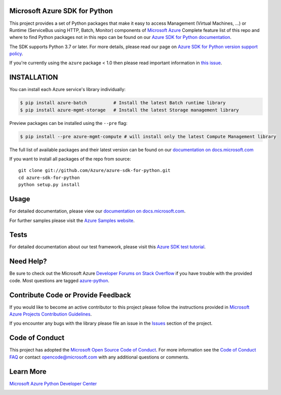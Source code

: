 Microsoft Azure SDK for Python
==============================

.. image:: https://img.shields.io/pypi/v/azure.svg?maxAge=2592000
    :target: https://pypi.python.org/pypi/azure/

.. image:: https://img.shields.io/pypi/pyversions/azure.svg?maxAge=2592000
    :target: https://pypi.python.org/pypi/azure/

.. image:: https://dev.azure.com/azure-sdk/public/_apis/build/status/46?branchName=main
    :target: https://dev.azure.com/azure-sdk/public/_build/latest?definitionId=46&branchName=main

.. image:: https://img.shields.io/badge/dependencies-analyzed-blue.svg
    :target: https://azuresdkartifacts.blob.core.windows.net/azure-sdk-for-python/dependencies/dependencies.html

This project provides a set of Python packages that make it easy to
access Management (Virtual Machines, ...) or Runtime (ServiceBus using HTTP, Batch, Monitor) components of
`Microsoft Azure <https://azure.microsoft.com/>`_
Complete feature list of this repo and where to find Python packages not in this repo can be found on our 
`Azure SDK for Python documentation <https://docs.microsoft.com/python/api/overview/azure/?view=azure-python>`__.

The SDK supports Python 3.7 or later. For more details, please read our page on `Azure SDK for Python version support policy <https://github.com/Azure/azure-sdk-for-python/wiki/Azure-SDKs-Python-version-support-policy>`__.

If you're currently using the ``azure`` package < 1.0 then please read important information in `this issue <https://github.com/Azure/azure-sdk-for-python/issues/440>`__.


INSTALLATION
============

You can install each Azure service's library individually:

.. code-block:: console

   $ pip install azure-batch          # Install the latest Batch runtime library
   $ pip install azure-mgmt-storage   # Install the latest Storage management library

Preview packages can be installed using the ``--pre`` flag:

.. code-block:: console

   $ pip install --pre azure-mgmt-compute # will install only the latest Compute Management library


The full list of available packages and their latest version can be found on our 
`documentation on docs.microsoft.com <https://docs.microsoft.com/python/azure/>`__

If you want to install all packages of the repo from source::

    git clone git://github.com/Azure/azure-sdk-for-python.git
    cd azure-sdk-for-python
    python setup.py install

Usage
=====

For detailed documentation, please view our `documentation on docs.microsoft.com <https://docs.microsoft.com/python/azure/>`__. 

For further samples please visit the `Azure Samples website <https://azure.microsoft.com/resources/samples/?platform=python>`__.

Tests
=====

For detailed documentation about our test framework, please visit this `Azure SDK test tutorial <https://github.com/Azure/azure-sdk-for-python/wiki/Contributing-to-the-tests>`__.

Need Help?
==========

Be sure to check out the Microsoft Azure `Developer Forums on Stack Overflow <http://go.microsoft.com/fwlink/?LinkId=234489>`__
if you have trouble with the provided code. Most questions are tagged `azure-python <https://stackoverflow.com/questions/tagged/azure+python>`__.


Contribute Code or Provide Feedback
===================================

If you would like to become an active contributor to this project please
follow the instructions provided in `Microsoft Azure Projects Contribution Guidelines <http://azure.github.io/guidelines/>`__.

If you encounter any bugs with the library please file an issue in the
`Issues <https://github.com/Azure/azure-sdk-for-python/issues>`__
section of the project.

Code of Conduct 
===============

This project has adopted the `Microsoft Open Source Code of Conduct <https://opensource.microsoft.com/codeofconduct/>`__. For more information see the `Code of Conduct FAQ <https://opensource.microsoft.com/codeofconduct/faq/>`__ or contact `opencode@microsoft.com <mailto:opencode@microsoft.com>`__ with any additional questions or comments.

Learn More
==========

`Microsoft Azure Python Developer Center <http://azure.microsoft.com/en-us/develop/python/>`__


.. image::  https://azure-sdk-impressions.azurewebsites.net/api/impressions/azure-sdk-for-python%2FREADME.png
